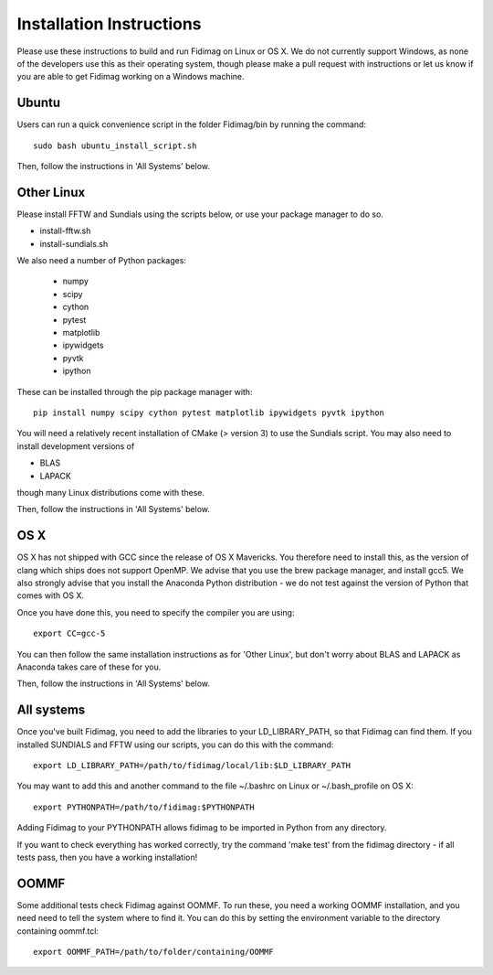 Installation Instructions
=========================


Please use these instructions to build and run Fidimag on Linux or
OS X. We do not currently support Windows, as none of the developers
use this as their operating system, though please make a pull request
with instructions or let us know if you are able to get Fidimag
working on a Windows machine.

Ubuntu
------

Users can run a quick convenience script in the folder Fidimag/bin
by running the command::
    sudo bash ubuntu_install_script.sh

Then, follow the instructions in 'All Systems' below.


Other Linux
-----------

Please install FFTW and Sundials using the scripts below, or use your package
manager to do so.   

* install-fftw.sh
* install-sundials.sh

We also need a number of Python packages:
  
  * numpy
  * scipy
  * cython
  * pytest
  * matplotlib
  * ipywidgets
  * pyvtk
  * ipython

These can be installed through the pip package manager with::

    pip install numpy scipy cython pytest matplotlib ipywidgets pyvtk ipython

You will need a relatively recent installation of CMake (> version 3) to use the Sundials script. You may also need to install development versions of

* BLAS
* LAPACK

though many Linux distributions come with these.

Then, follow the instructions in 'All Systems' below.


OS X
----

OS X has not shipped with GCC since the release of OS X Mavericks. You therefore need to install this, as the version of clang which ships does not support OpenMP. We advise that you use the brew package manager, and install gcc5. We also strongly advise that you install the Anaconda Python distribution - we do not test against the version of Python that comes with OS X.

Once you have done this, you need to specify the compiler you are using::

    export CC=gcc-5

You can then follow the same installation instructions as for 'Other Linux', but don't worry about BLAS and LAPACK as Anaconda takes care of these for you.

Then, follow the instructions in 'All Systems' below.


All systems
-----------

Once you've built Fidimag, you need to add the libraries to your LD_LIBRARY_PATH, so that Fidimag can find them. If you installed SUNDIALS and FFTW using our scripts, you can do this with the command::

    export LD_LIBRARY_PATH=/path/to/fidimag/local/lib:$LD_LIBRARY_PATH

You may want to add this and another command to the file ~/.bashrc on Linux or ~/.bash_profile on OS X::

    export PYTHONPATH=/path/to/fidimag:$PYTHONPATH

Adding Fidimag to your PYTHONPATH allows fidimag to be imported in Python from any directory.

If you want to check everything has worked correctly, try the command 'make test' from the fidimag directory - if all tests pass, then you have a working installation!

OOMMF
-----

Some additional tests check Fidimag against OOMMF. To run these, you need a working OOMMF installation, and you need need to tell the system where to
find it. You can do this by setting the environment variable to the directory containing oommf.tcl::

    export OOMMF_PATH=/path/to/folder/containing/OOMMF
